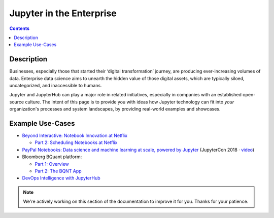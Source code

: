 .. _usecase_enterprise:

=========================
Jupyter in the Enterprise
=========================

.. contents:: Contents
   :local:

Description
-----------

Businesses, especially those that started their ‘digital transformation’ journey, are producing ever-increasing volumes of data. Enterprise data science aims to unearth the hidden value of those digital assets, which are typically siloed, uncategorized, and inaccessible to humans.

Jupyter and JupyterHub can play a major role in related initiatives, especially in companies with an established open-source culture. The intent of this page is to provide you with ideas how Jupyter technology can fit into *your* organization's processes and system landscapes, by providing real-world examples and showcases.


Example Use-Cases
-----------------

- `Beyond Interactive: Notebook Innovation at Netflix <https://medium.com/netflix-techblog/notebook-innovation-591ee3221233>`_

  - `Part 2: Scheduling Notebooks at Netflix <https://medium.com/netflix-techblog/scheduling-notebooks-348e6c14cfd6>`_

- `PayPal Notebooks: Data science and machine learning at scale, powered by Jupyter <https://conferences.oreilly.com/jupyter/jup-ny/public/schedule/detail/68405>`_ (JupyterCon 2018 · `video <https://youtu.be/KVGrACWVUgE>`_)

- Bloomberg BQuant platform:

  - `Part 1: Overview <https://adrian-gao.com/2018/02/bloomberg-bqnt-1/>`_
  - `Part 2: The BQNT App <https://adrian-gao.com/2018/04/bloomberg-bqnt-2/>`_

- `DevOps Intelligence with JupyterHub <https://nbviewer.jupyter.org/github/jhermann/jupyter-by-example/blob/master/complete-scenarios/devops-intelligence.ipynb>`_


.. note::
    We're actively working on this section of the documentation to improve
    it for you. Thanks for your patience.
